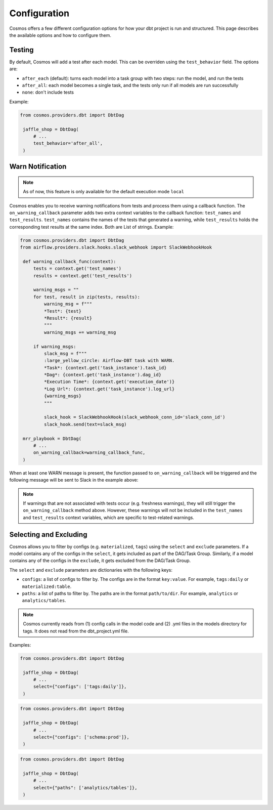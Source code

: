 Configuration
================

Cosmos offers a few different configuration options for how your dbt project is run and structured. This page describes the available options and how to configure them.

Testing
----------------------

By default, Cosmos will add a test after each model. This can be overriden using the ``test_behavior`` field. The options are:

- ``after_each`` (default): turns each model into a task group with two steps: run the model, and run the tests
- ``after_all``: each model becomes a single task, and the tests only run if all models are run successfully
- ``none``: don't include tests

Example:

.. code-block:: python

   from cosmos.providers.dbt import DbtDag

    jaffle_shop = DbtDag(
        # ...
        test_behavior='after_all',
    )

Warn Notification
----------------------
.. note::

    As of now, this feature is only available for the default execution mode ``local``

Cosmos enables you to receive warning notifications from tests and process them using a callback function.
The ``on_warning_callback`` parameter adds two extra context variables to the callback function: ``test_names`` and ``test_results``.
``test_names`` contains the names of the tests that generated a warning, while ``test_results`` holds the corresponding test results
at the same index. Both are List of strings.
Example:

.. code-block:: python

   from cosmos.providers.dbt import DbtDag
   from airflow.providers.slack.hooks.slack_webhook import SlackWebhookHook

    def warning_callback_func(context):
        tests = context.get('test_names')
        results = context.get('test_results')

        warning_msgs = ""
        for test, result in zip(tests, results):
            warning_msg = f"""
            *Test*: {test}
            *Result*: {result}
            """
            warning_msgs += warning_msg

        if warning_msgs:
            slack_msg = f"""
            :large_yellow_circle: Airflow-DBT task with WARN.
            *Task*: {context.get('task_instance').task_id}
            *Dag*: {context.get('task_instance').dag_id}
            *Execution Time*: {context.get('execution_date')}
            *Log Url*: {context.get('task_instance').log_url}
            {warning_msgs}
            """

            slack_hook = SlackWebhookHook(slack_webhook_conn_id='slack_conn_id')
            slack_hook.send(text=slack_msg)

    mrr_playbook = DbtDag(
        # ...
        on_warning_callback=warning_callback_func,
    )

When at least one WARN message is present, the function passed to ``on_warning_callback`` will be triggered
and the following message will be sent to Slack in the example above:

.. figure:: https://github.com/astronomer/astronomer-cosmos/raw/main/docs/_static/callback-slack.png
   :width: 600

.. note::

    If warnings that are not associated with tests occur (e.g. freshness warnings), they will still trigger the
    ``on_warning_callback`` method above. However, these warnings will not be included in the ``test_names`` and
    ``test_results`` context variables, which are specific to test-related warnings.

Selecting and Excluding
----------------------

Cosmos allows you to filter by configs (e.g. ``materialized``, ``tags``) using the ``select`` and ``exclude`` parameters. If a model contains any of the configs in the ``select``, it gets included as part of the DAG/Task Group. Similarly, if a model contains any of the configs in the ``exclude``, it gets excluded from the DAG/Task Group.

The ``select`` and ``exclude`` parameters are dictionaries with the following keys:

- ``configs``: a list of configs to filter by. The configs are in the format ``key:value``. For example, ``tags:daily`` or ``materialized:table``.
- ``paths``: a list of paths to filter by. The paths are in the format ``path/to/dir``. For example, ``analytics`` or ``analytics/tables``.

.. note::
    Cosmos currently reads from (1) config calls in the model code and (2) .yml files in the models directory for tags. It does not read from the dbt_project.yml file.

Examples:

.. code-block:: python

   from cosmos.providers.dbt import DbtDag

    jaffle_shop = DbtDag(
        # ...
        select={"configs": ['tags:daily']},
    )

.. code-block:: python

   from cosmos.providers.dbt import DbtDag

    jaffle_shop = DbtDag(
        # ...
        select={"configs": ['schema:prod']},
    )

.. code-block:: python

   from cosmos.providers.dbt import DbtDag

    jaffle_shop = DbtDag(
        # ...
        select={"paths": ['analytics/tables']},
    )
